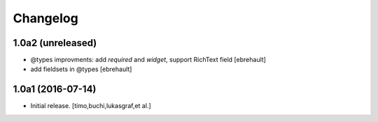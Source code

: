 Changelog
=========

1.0a2 (unreleased)
------------------

- @types improvments: add `required` and `widget`, support RichText field
  [ebrehault]

- add fieldsets in @types
  [ebrehault]

1.0a1 (2016-07-14)
------------------

- Initial release.
  [timo,buchi,lukasgraf,et al.]
 
